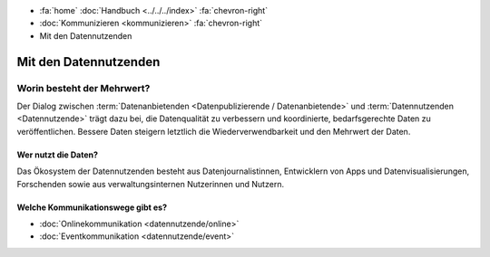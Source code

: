 .. container:: custom-breadcrumbs

   - :fa:`home` :doc:`Handbuch <../../../index>` :fa:`chevron-right`
   - :doc:`Kommunizieren <kommunizieren>` :fa:`chevron-right`
   - Mit den Datennutzenden

*************************
Mit den Datennutzenden
*************************

Worin besteht der Mehrwert?
==============================

Der Dialog zwischen :term:`Datenanbietenden <Datenpublizierende / Datenanbietende>`
und :term:`Datennutzenden <Datennutzende>`
trägt dazu bei, die Datenqualität zu verbessern und koordinierte, bedarfsgerechte Daten zu veröffentlichen.
Bessere Daten steigern letztlich die Wiederverwendbarkeit und den Mehrwert der Daten.

Wer nutzt die Daten?
-------------------------
Das Ökosystem der Datennutzenden besteht aus Datenjournalistinnen, Entwicklern von Apps
und Datenvisualisierungen, Forschenden sowie aus verwaltungsinternen Nutzerinnen und Nutzern.

Welche Kommunikationswege gibt es?
------------------------------------

- :doc:`Onlinekommunikation <datennutzende/online>`
- :doc:`Eventkommunikation <datennutzende/event>`
